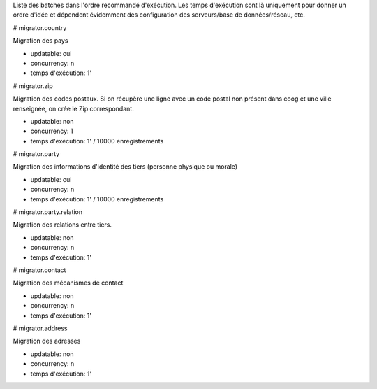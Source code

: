 Liste des batches dans l'ordre recommandé d'exécution.
Les temps d'exécution sont là uniquement pour donner un ordre d'idée et
dépendent évidemment des configuration des serveurs/base de données/réseau,
etc.

# migrator.country

Migration des pays

- updatable: oui
- concurrency: n
- temps d'exécution: 1'

# migrator.zip

Migration des codes postaux. Si on récupère une ligne avec un code postal
non présent dans coog et une ville renseignée, on crée le Zip correspondant.

- updatable: non
- concurrency: 1
- temps d'exécution: 1' / 10000 enregistrements


# migrator.party

Migration des informations d'identité des tiers (personne physique ou morale)

- updatable: oui
- concurrency: n
- temps d'exécution: 1' / 10000 enregistrements

# migrator.party.relation

Migration des relations entre tiers.

- updatable: non
- concurrency: n
- temps d'exécution: 1'

# migrator.contact

Migration des mécanismes de contact

- updatable: non
- concurrency: n
- temps d'exécution: 1'

# migrator.address

Migration des adresses

- updatable: non
- concurrency: n
- temps d'exécution: 1'
